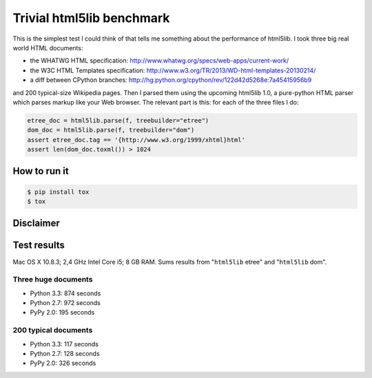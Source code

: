 ==========================
Trivial html5lib benchmark
==========================

This is the simplest test I could think of that tells me something about
the performance of html5lib. I took three big real world HTML documents:

- the WHATWG HTML specification:
  http://www.whatwg.org/specs/web-apps/current-work/

- the W3C HTML Templates specification:
  http://www.w3.org/TR/2013/WD-html-templates-20130214/

- a diff between CPython branches:
  http://hg.python.org/cpython/rev/122d42d5268e:7a45415956b9

and 200 typical-size Wikipedia pages. Then I parsed them using the
upcoming html5lib 1.0, a pure-python HTML parser which parses markup
like your Web browser. The relevant part is this: for each of the three
files I do:

.. code-block:: python

    etree_doc = html5lib.parse(f, treebuilder="etree")
    dom_doc = html5lib.parse(f, treebuilder="dom")
    assert etree_doc.tag == '{http://www.w3.org/1999/xhtml}html'
    assert len(dom_doc.toxml()) > 1024

How to run it
-------------

.. code-block:: bash

  $ pip install tox
  $ tox


Disclaimer
----------

.. image:: http://cdn.memegenerator.net/instances/400x/37208074.jpg


Test results
------------

Mac OS X 10.8.3; 2,4 GHz Intel Core i5; 8 GB RAM. Sums results from
"``html5lib`` etree" and "``html5lib`` dom".

Three huge documents
~~~~~~~~~~~~~~~~~~~~

* Python 3.3: 874 seconds

* Python 2.7: 972 seconds

* PyPy 2.0: 195 seconds

200 typical documents
~~~~~~~~~~~~~~~~~~~~~

* Python 3.3: 117 seconds

* Python 2.7: 128 seconds

* PyPy 2.0: 326 seconds
